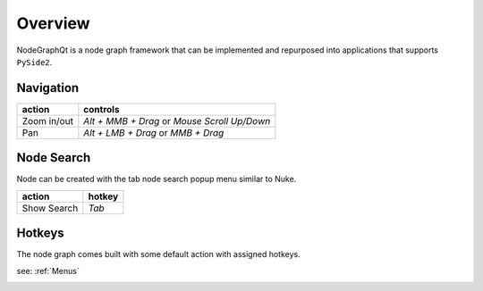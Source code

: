 Overview
********

NodeGraphQt is a node graph framework that can be implemented and repurposed into applications that supports ``PySide2``.

.. image:: _images/overview.png
    :width: 60%

Navigation
==========

+---------------+----------------------------------------------+
| action        | controls                                     |
+===============+==============================================+
| Zoom in/out   | *Alt + MMB + Drag* or *Mouse Scroll Up/Down* |
+---------------+----------------------------------------------+
| Pan           | *Alt + LMB + Drag* or *MMB + Drag*           |
+---------------+----------------------------------------------+

Node Search
===========

.. image:: _images/node_search.png
    :width: 269px

Node can be created with the tab node search popup menu similar to Nuke.

+-------------+--------+
| action      | hotkey |
+=============+========+
| Show Search | *Tab*  |
+-------------+--------+

Hotkeys
=======

The node graph comes built with some default action with assigned hotkeys.

see: :ref:`Menus`

.. image:: _images/menu_hotkeys.png
    :width: 50%

